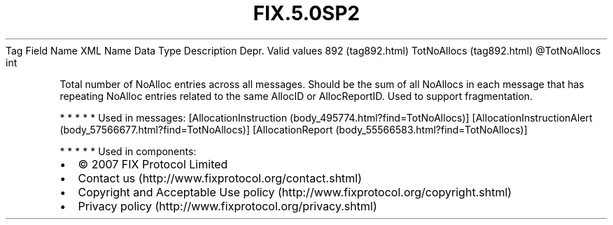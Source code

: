 .TH FIX.5.0SP2 "" "" "Tag #892"
Tag
Field Name
XML Name
Data Type
Description
Depr.
Valid values
892 (tag892.html)
TotNoAllocs (tag892.html)
\@TotNoAllocs
int
.PP
Total number of NoAlloc entries across all messages. Should be the
sum of all NoAllocs in each message that has repeating NoAlloc
entries related to the same AllocID or AllocReportID. Used to
support fragmentation.
.PP
   *   *   *   *   *
Used in messages:
[AllocationInstruction (body_495774.html?find=TotNoAllocs)]
[AllocationInstructionAlert (body_57566677.html?find=TotNoAllocs)]
[AllocationReport (body_55566583.html?find=TotNoAllocs)]
.PP
   *   *   *   *   *
Used in components:

.PD 0
.P
.PD

.PP
.PP
.IP \[bu] 2
© 2007 FIX Protocol Limited
.IP \[bu] 2
Contact us (http://www.fixprotocol.org/contact.shtml)
.IP \[bu] 2
Copyright and Acceptable Use policy (http://www.fixprotocol.org/copyright.shtml)
.IP \[bu] 2
Privacy policy (http://www.fixprotocol.org/privacy.shtml)

